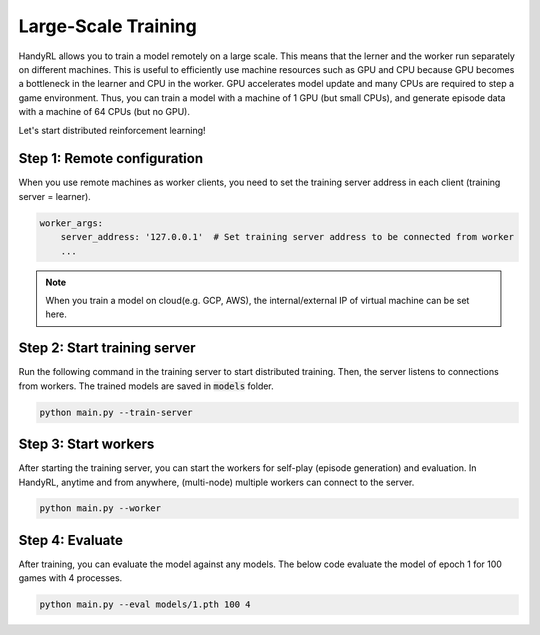 ============================
Large-Scale Training
============================

HandyRL allows you to train a model remotely on a large scale. This means that the lerner and the worker run separately on different machines. This is useful to efficiently use machine resources such as GPU and CPU because GPU becomes a bottleneck in the learner and CPU in the worker. GPU accelerates model update and many CPUs are required to step a game environment. Thus, you can train a model with a machine of 1 GPU (but small CPUs), and generate episode data with a machine of 64 CPUs (but no GPU).

Let's start distributed reinforcement learning!


Step 1: Remote configuration
--------------------------------

When you use remote machines as worker clients, you need to set the training server address in each client (training server = learner). 


.. code-block:: yaml

    worker_args:
        server_address: '127.0.0.1'  # Set training server address to be connected from worker
        ...

.. note:: When you train a model on cloud(e.g. GCP, AWS), the internal/external IP of virtual machine can be set here.


Step 2: Start training server
---------------------------------

Run the following command in the training server to start distributed training. Then, the server listens to connections from workers. The trained models are saved in :code:`models` folder.

.. code-block:: python

    python main.py --train-server


Step 3: Start workers
---------------------------------

After starting the training server, you can start the workers for self-play (episode generation) and evaluation. In HandyRL, anytime and from anywhere, (multi-node) multiple workers can connect to the server.


.. code-block:: python

    python main.py --worker


Step 4: Evaluate
-----------------------------------

After training, you can evaluate the model against any models. The below code evaluate the model of epoch 1 for 100 games with 4 processes.


.. code-block:: python

    python main.py --eval models/1.pth 100 4
